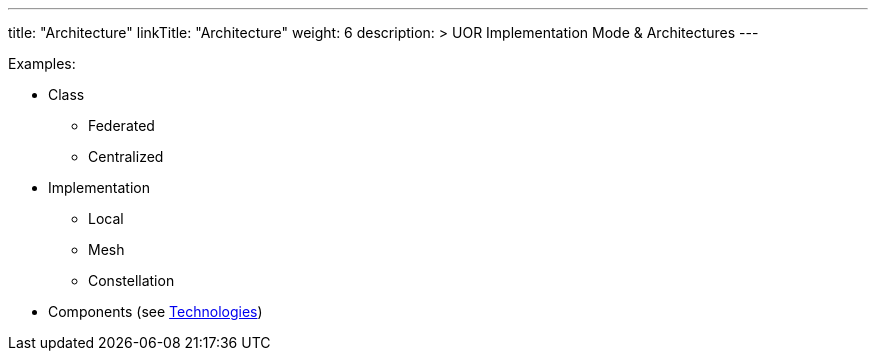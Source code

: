 ---
title: "Architecture"
linkTitle: "Architecture"
weight: 6
description: >
    UOR Implementation Mode & Architectures
---

Examples:

* Class +
** Federated
** Centralized

* Implementation
** Local
** Mesh
** Constellation

* Components (see link:../technology[Technologies])